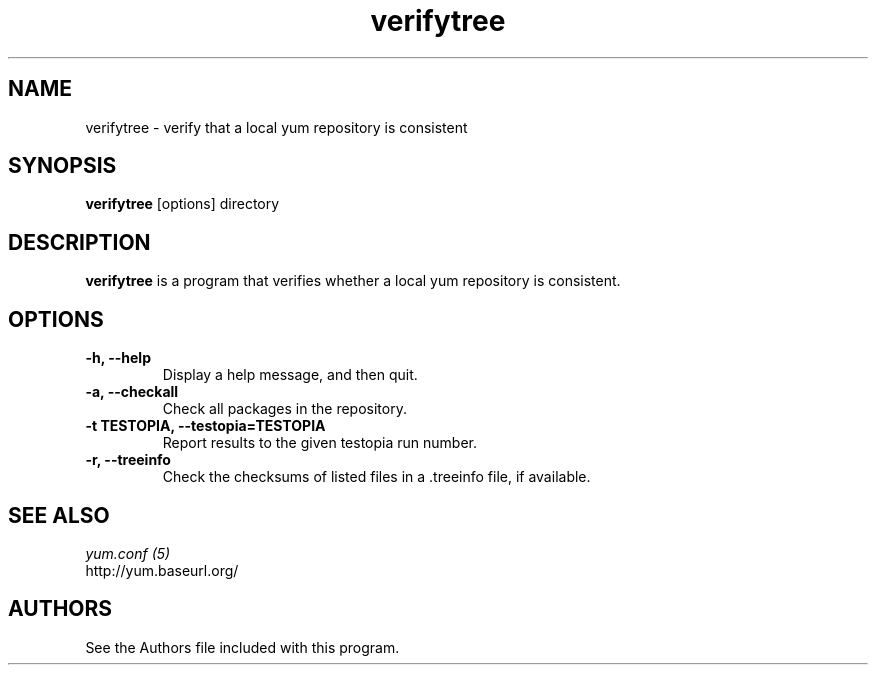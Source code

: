 .\" verifytree
.TH "verifytree" "1" "13 January 2013" "" ""
.SH "NAME"
verifytree \- verify that a local yum repository is consistent
.SH "SYNOPSIS"
\fBverifytree\fP [options] directory
.SH "DESCRIPTION"
.PP
\fBverifytree\fP is a program that verifies whether a local yum repository is
consistent.
.PP
.SH "OPTIONS"
.IP "\fB\-h, \-\-help\fP"
Display a help message, and then quit.
.IP "\fB\-a, \-\-checkall\fP"
Check all packages in the repository.
.IP "\fB\-t TESTOPIA, \-\-testopia=TESTOPIA\fP"
Report results to the given testopia run number.
.IP "\fB\-r, \-\-treeinfo\fP"
Check the checksums of listed files in a .treeinfo file, if available.

.PP
.SH "SEE ALSO"
.nf
.I yum.conf (5)
http://yum.baseurl.org/
.fi

.PP
.SH "AUTHORS"
.nf
See the Authors file included with this program.
.fi

